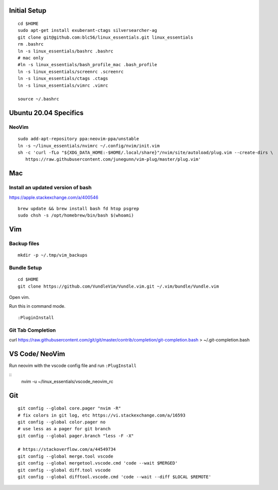 Initial Setup
==============

::

 cd $HOME
 sudo apt-get install exuberant-ctags silversearcher-ag
 git clone git@github.com:blc56/linux_essentials.git linux_essentials
 rm .bashrc
 ln -s linux_essentials/bashrc .bashrc
 # mac only
 #ln -s linux_essentials/bash_profile_mac .bash_profile
 ln -s linux_essentials/screenrc .screenrc
 ln -s linux_essentials/ctags .ctags
 ln -s linux_essentials/vimrc .vimrc

 source ~/.bashrc


Ubuntu 20.04 Specifics
========================

NeoVim
------

::

        sudo add-apt-repository ppa:neovim-ppa/unstable
        ln -s ~/linux_essentials/nvimrc ~/.config/nvim/init.vim
        sh -c 'curl -fLo "${XDG_DATA_HOME:-$HOME/.local/share}"/nvim/site/autoload/plug.vim --create-dirs \
           https://raw.githubusercontent.com/junegunn/vim-plug/master/plug.vim'

Mac
========================
Install an updated version of bash
----------------------------------
https://apple.stackexchange.com/a/400546
::

        brew update && brew install bash fd htop psgrep
        sudo chsh -s /opt/homebrew/bin/bash $(whoami)

Vim
====

Backup files
-------------

::

 mkdir -p ~/.tmp/vim_backups

Bundle Setup
-------------

::

 cd $HOME
 git clone https://github.com/VundleVim/Vundle.vim.git ~/.vim/bundle/Vundle.vim

Open vim.

Run this in command mode.

::

 :PluginInstall

Git Tab Completion
------------------
curl https://raw.githubusercontent.com/git/git/master/contrib/completion/git-completion.bash > ~/.git-completion.bash

VS Code/ NeoVim
===============

Run neovim with the vscode config file and run ``:PlugInstall``

::
    nvim -u ~/linux_essentials/vscode_neovim_rc

Git
===

::

        git config --global core.pager "nvim -R"
        # fix colors in git log, etc https://vi.stackexchange.com/a/16593
        git config --global color.pager no
        # use less as a pager for git branch
        git config --global pager.branch "less -F -X"

        # https://stackoverflow.com/a/44549734
        git config --global merge.tool vscode
        git config --global mergetool.vscode.cmd 'code --wait $MERGED'
        git config --global diff.tool vscode
        git config --global difftool.vscode.cmd 'code --wait --diff $LOCAL $REMOTE'

